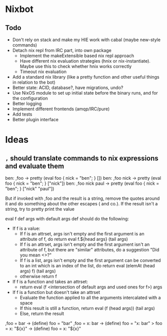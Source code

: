 * Nixbot

** Todo

- Don't rely on stack and make my HIE work with cabal (maybe new-style commands)
- Detach nix repl from IRC part, into own package
  - Implement the makeExtensible based nix repl approach
  - Have different nix evaluation strategies (hnix or nix-instantiate). Maybe use this to check whether hnix works correctly
  - Timeout nix evaluation
- Add a standard nix library (like a pretty function and other useful things in relation to the bot)
- Better state: ACID, database?, have migrations, undo?
- Use NixOS module to set up initial state before the binary runs, and for the configuration
- Better logging
- Implement different frontends (amqp/IRC/pure)
- Add tests
- Better plugin interface

* Ideas

** ~,~ should translate commands to nix expressions and evaluate them

ben: ,foo -> pretty (eval foo { nick = "ben"; } [])
ben: ,foo nick -> pretty (eval foo { nick = "ben"; } ["nick"])
ben: ,foo nick paul -> pretty (eval foo { nick = "ben"; } ["nick" "paul"])

But if invoked with ,foo and the result is a string, remove the quotes around it and do something about the other escapes (\n and co.). If the result isn't a string, try to pretty print the value

eval f def args with default args def should do the following:
- If f is a value:
  - If f is an attrset, args isn't empty and the first argument is an attribute of f, do return eval f.${head args} (tail args)
  - If f is an attrset, args isn't empty and the first argument isn't an attribute of f, but there are "similar" attributes, do a suggestion "Did you mean <>?"
  - If f is a list, args isn't empty and the first argument can be converted to an int which is an index of the list, do return eval (elemAt (head args) f) (tail args)
  - otherwise return f
- If f is a function and takes an attrset:
  - return eval (f <intersection of default args and used ones for f>) args
- If f is a function but doesn't take an attrset
  - Evaluate the function applied to all the arguments intercalated with a space
  - If this result is still a function, return eval (f (head args)) (tail args)
  - Else, return the result 



,foo = bar -> (define) foo = "bar"
,foo = x: bar -> (define) foo = "x: bar"
> foo = x: "${x}" -> (define) foo = x: "${x}"
